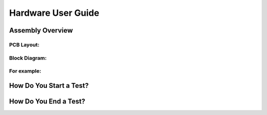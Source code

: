 Hardware User Guide
=================

Assembly Overview
-------

PCB Layout:
^^^^^^

Block Diagram: 
^^^^^^
.. image:: images/Pressure_Rig_Block_Diagram.jpg
   :width: 600
   :alt: Alternative Text

For example:
^^^^^^

How Do You Start a Test?
------

How Do You End a Test?
------
